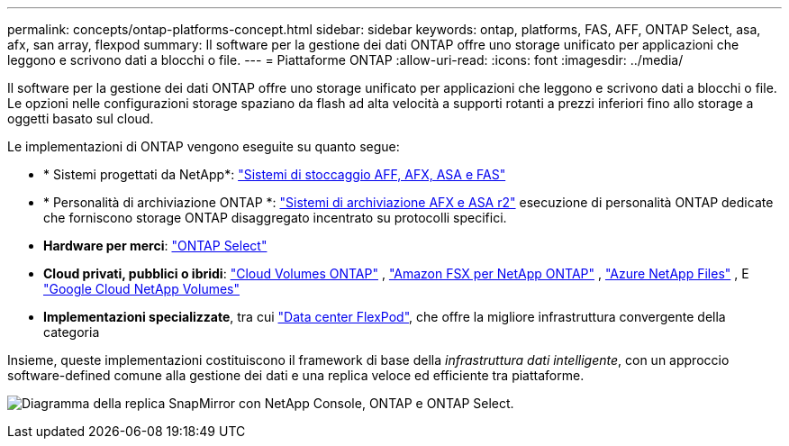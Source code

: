 ---
permalink: concepts/ontap-platforms-concept.html 
sidebar: sidebar 
keywords: ontap, platforms, FAS, AFF, ONTAP Select, asa, afx, san array, flexpod 
summary: Il software per la gestione dei dati ONTAP offre uno storage unificato per applicazioni che leggono e scrivono dati a blocchi o file. 
---
= Piattaforme ONTAP
:allow-uri-read: 
:icons: font
:imagesdir: ../media/


[role="lead"]
Il software per la gestione dei dati ONTAP offre uno storage unificato per applicazioni che leggono e scrivono dati a blocchi o file. Le opzioni nelle configurazioni storage spaziano da flash ad alta velocità a supporti rotanti a prezzi inferiori fino allo storage a oggetti basato sul cloud.

Le implementazioni di ONTAP vengono eseguite su quanto segue:

* * Sistemi progettati da NetApp*: https://docs.netapp.com/us-en/ontap-systems-family/#["Sistemi di stoccaggio AFF, AFX, ASA e FAS"^]
* * Personalità di archiviazione ONTAP *: https://docs.netapp.com/us-en/ontap-family/#["Sistemi di archiviazione AFX e ASA r2"^] esecuzione di personalità ONTAP dedicate che forniscono storage ONTAP disaggregato incentrato su protocolli specifici.
* *Hardware per merci*: https://docs.netapp.com/us-en/ontap-select/["ONTAP Select"^]
* *Cloud privati, pubblici o ibridi*: https://docs.netapp.com/us-en/storage-management-cloud-volumes-ontap/index.html["Cloud Volumes ONTAP"^] , https://docs.aws.amazon.com/fsx/latest/ONTAPGuide/what-is-fsx-ontap.html["Amazon FSX per NetApp ONTAP"^] , https://learn.microsoft.com/en-us/azure/azure-netapp-files/["Azure NetApp Files"^] , E https://cloud.google.com/netapp/volumes/docs/discover/overview["Google Cloud NetApp Volumes"^]
* *Implementazioni specializzate*, tra cui https://docs.netapp.com/us-en/flexpod/index.html["Data center FlexPod"^], che offre la migliore infrastruttura convergente della categoria


Insieme, queste implementazioni costituiscono il framework di base della _infrastruttura dati intelligente_, con un approccio software-defined comune alla gestione dei dati e una replica veloce ed efficiente tra piattaforme.

image:data-fabric3.png["Diagramma della replica SnapMirror con NetApp Console, ONTAP e ONTAP Select."]
